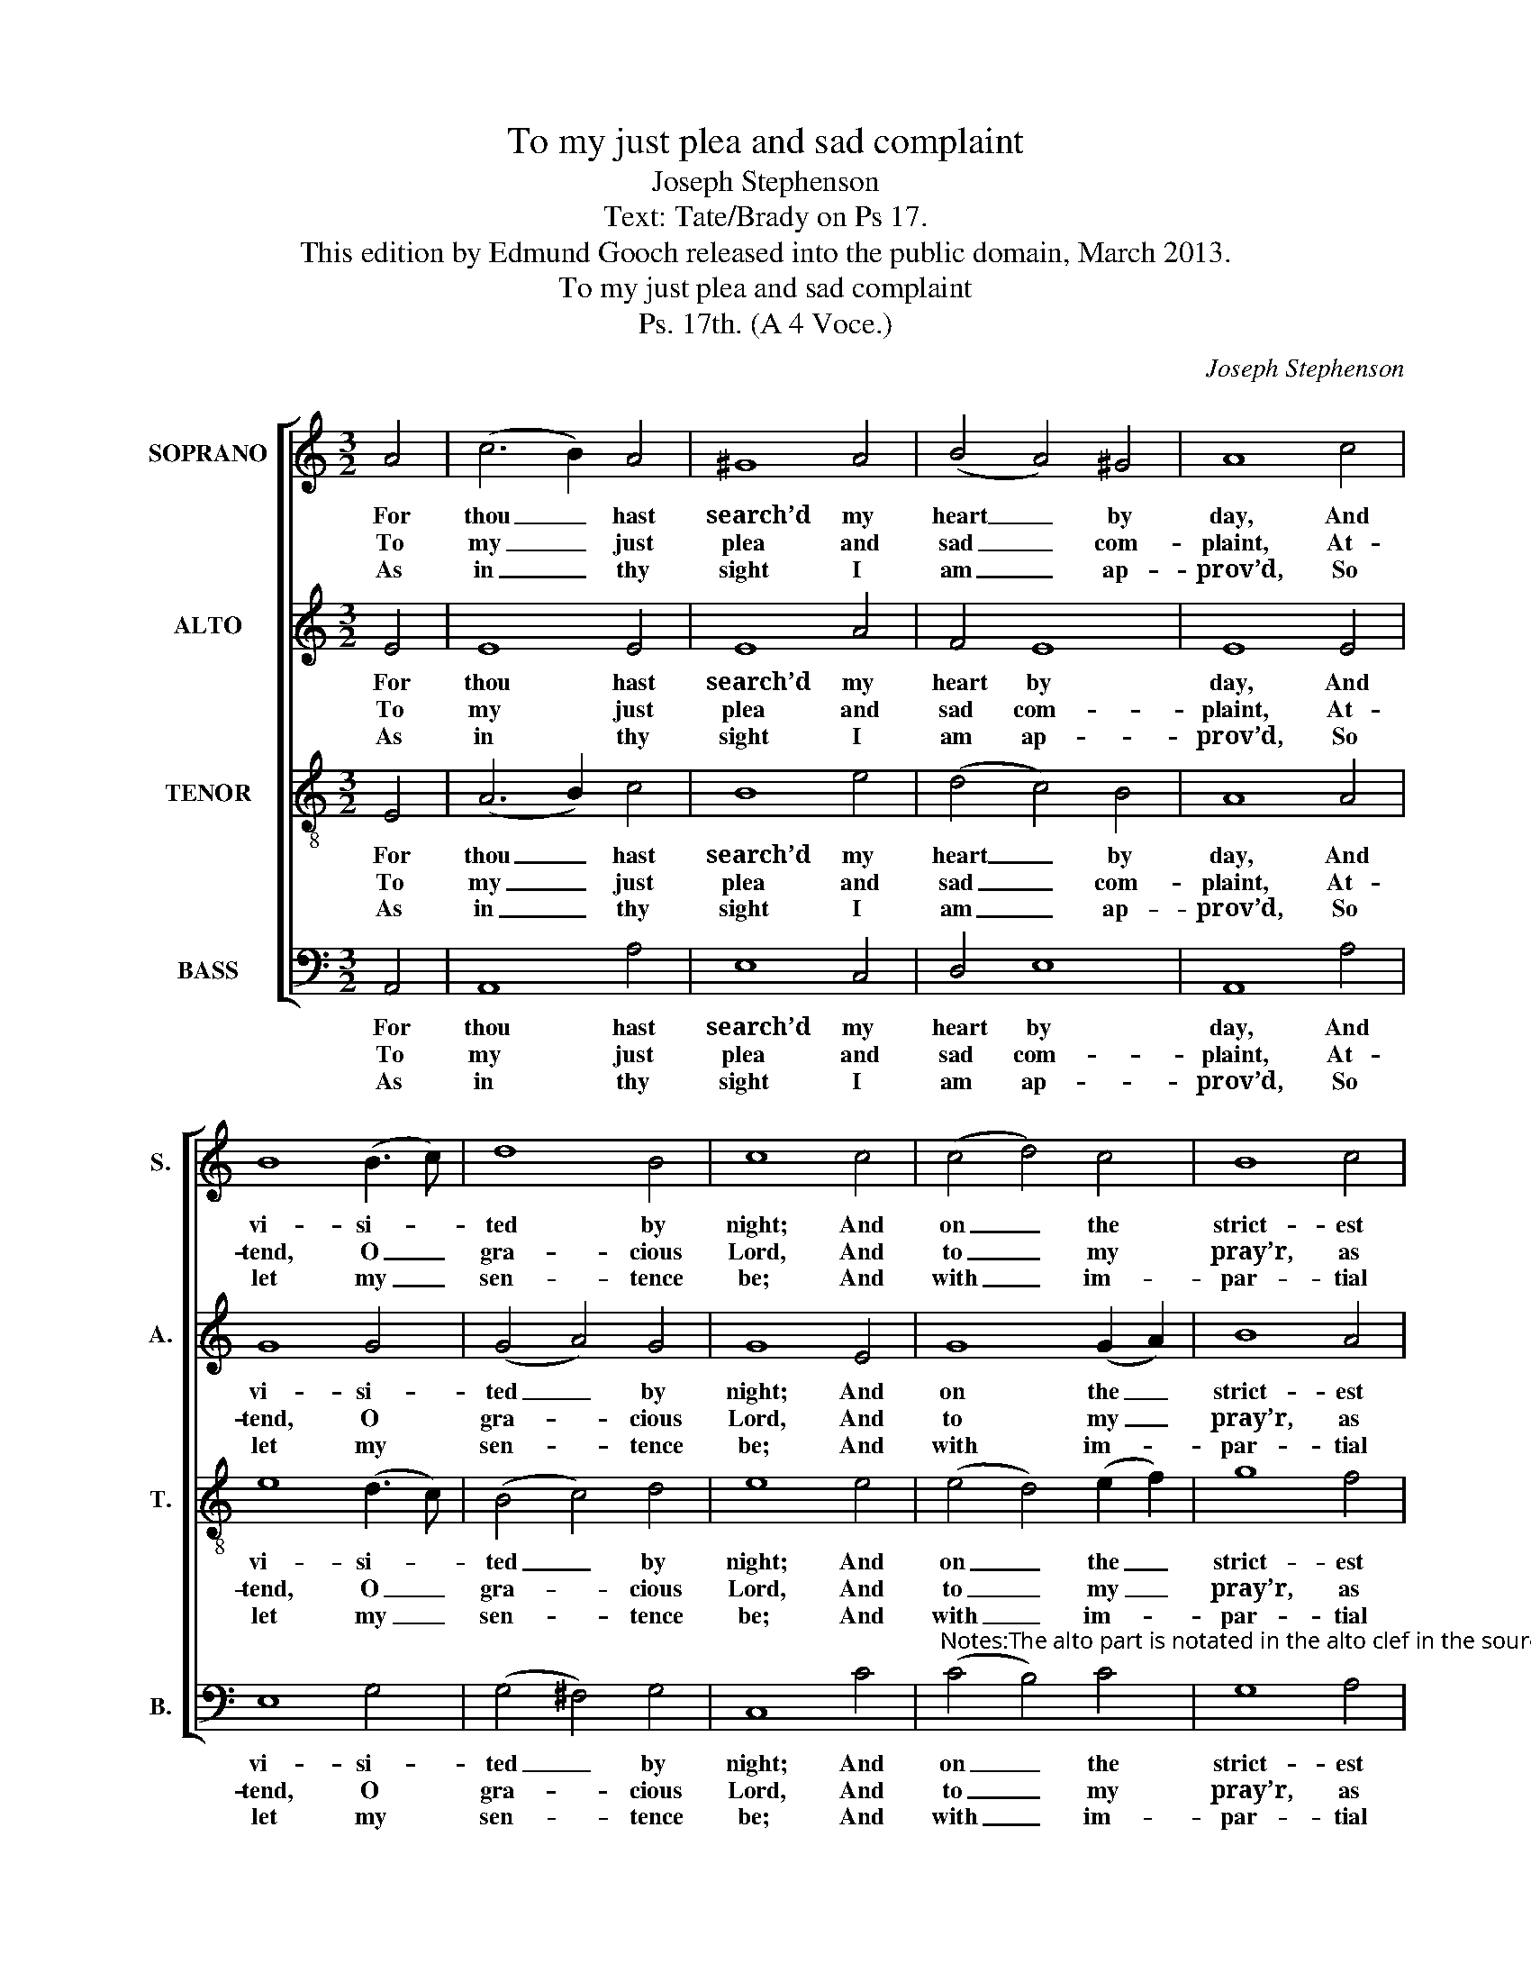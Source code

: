 X:1
T:To my just plea and sad complaint
T:Joseph Stephenson
T:Text: Tate/Brady on Ps 17.
T:This edition by Edmund Gooch released into the public domain, March 2013.
T:To my just plea and sad complaint
T:Ps. 17th. (A 4 Voce.)
C:Joseph Stephenson
Z:Text: Tate/Brady on Ps 17.
%%score [ 1 2 3 4 ]
L:1/8
M:3/2
K:C
V:1 treble nm="SOPRANO" snm="S."
V:2 treble nm="ALTO" snm="A."
V:3 treble-8 transpose=-12 nm="TENOR" snm="T."
V:4 bass nm="BASS" snm="B."
V:1
 A4 | (c6 B2) A4 | ^G8 A4 | (B4 A4) ^G4 | A8 c4 | B8 (B3 c) | d8 B4 | c8 c4 | (c4 d4) c4 | B8 c4 | %10
w: For|thou _ hast|search’d my|heart _ by|day, And|vi- si- *|ted by|night; And|on _ the|strict- est|
w: To|my _ just|plea and|sad _ com-|plaint, At-|tend, O _|gra- cious|Lord, And|to _ my|pray’r, as|
w: As|in _ thy|sight I|am _ ap-|prov’d, So|let my _|sen- tence|be; And|with _ im-|par- tial|
 (c4 B4) A4 | ^G8 c4 | (e4 d4) c4 | (B4 A4) ^G4 | A8 |] %15
w: tri- * al|found Its|se- * cret|mo- * tions|right.|
w: ’tis _ un-|feign’d, A|gra- * cious|ear _ af-|ford.|
w: eyes, _ O|Lord, My|up- * right|deal- * ing|see.|
V:2
 E4 | E8 E4 | E8 A4 | F4 E8 | E8 E4 | G8 G4 | (G4 A4) G4 | G8 E4 | G8 (G2 A2) | B8 A4 | E8 E4 | %11
w: For|thou hast|search’d my|heart by|day, And|vi- si-|ted _ by|night; And|on the _|strict- est|tri- al|
w: To|my just|plea and|sad com-|plaint, At-|tend, O|gra- * cious|Lord, And|to my _|pray’r, as|’tis un-|
w: As|in thy|sight I|am ap-|prov’d, So|let my|sen- * tence|be; And|with im- *|par- tial|eyes, O|
 E8 E4 | G8 A4 | F4 E8 | E8 |] %15
w: found Its|se- cret|mo- tions|right.|
w: feign’d, A|gra- cious|ear af-|ford.|
w: Lord, My|up- right|deal- ing|see.|
V:3
 E4 | (A6 B2) c4 | B8 e4 | (d4 c4) B4 | A8 A4 | e8 (d3 c) | (B4 c4) d4 | e8 e4 | (e4 d4) (e2 f2) | %9
w: For|thou _ hast|search’d my|heart _ by|day, And|vi- si- *|ted _ by|night; And|on _ the _|
w: To|my _ just|plea and|sad _ com-|plaint, At-|tend, O _|gra- * cious|Lord, And|to _ my _|
w: As|in _ thy|sight I|am _ ap-|prov’d, So|let my _|sen- * tence|be; And|with _ im- *|
 g8 f4 | (e4 d4) c4 | B8 e4 | (c4 d4) e4 | (d4 c4) B4 | A8 |] %15
w: strict- est|tri- * al|found Its|se- * cret|mo- * tions|right.|
w: pray’r, as|’tis _ un-|feign’d, A|gra- * cious|ear _ af-|ford.|
w: par- tial|eyes, _ O|Lord, My|up- * right|deal- * ing|see.|
V:4
 A,,4 | A,,8 A,4 | E,8 C,4 | D,4 E,8 | A,,8 A,4 | E,8 G,4 | (G,4 ^F,4) G,4 | C,8 C4 | %8
w: For|thou hast|search’d my|heart by|day, And|vi- si-|ted _ by|night; And|
w: To|my just|plea and|sad com-|plaint, At-|tend, O|gra- * cious|Lord, And|
w: As|in thy|sight I|am ap-|prov’d, So|let my|sen- * tence|be; And|
"^Notes:The alto part is notated in the alto clef in the source.The opening words of the first verse are given in the source, as ‘To my just plea &c.’, with the title 'Ps. 17th' alsoindicating the text, four stanzas of which have been underlaid editorially." (C4 B,4) C4 | %9
w: on _ the|
w: to _ my|
w: with _ im-|
 G,8 A,4 | (A,4 ^G,4) A,4 | E,8 C,4 | (C4 B,4) A,4 | D,4 E,8 | A,,8 |] %15
w: strict- est|tri- * al|found Its|se- * cret|mo- tions|right.|
w: pray’r, as|’tis _ un-|feign’d, A|gra- * cious|ear af-|ford.|
w: par- tial|eyes, _ O|Lord, My|up- * right|deal- ing|see.|

